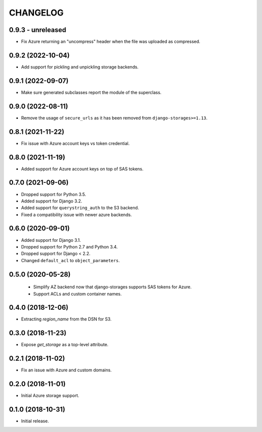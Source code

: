 =========
CHANGELOG
=========

0.9.3 - unreleased
==================

* Fix Azure returning an "uncompress" header when the file was uploaded as compressed.

0.9.2 (2022-10-04)
==================

* Add support for pickling and unpickling storage backends.


0.9.1 (2022-09-07)
==================

* Make sure generated subclasses report the module of the superclass.


0.9.0 (2022-08-11)
==================

* Remove the usage of ``secure_urls`` as it has been removed from
  ``django-storages>=1.13``.


0.8.1 (2021-11-22)
==================

* Fix issue with Azure account keys vs token credential.


0.8.0 (2021-11-19)
==================

* Added support for Azure account keys on top of SAS tokens.


0.7.0 (2021-09-06)
==================

* Dropped support for Python 3.5.
* Added support for Django 3.2.
* Added support for ``querystring_auth`` to the S3 backend.
* Fixed a compatibility issue with newer azure backends.


0.6.0 (2020-09-01)
==================

* Added support for Django 3.1.
* Dropped support for Python 2.7 and Python 3.4.
* Dropped support for Django < 2.2.
* Changed ``default_acl`` to ``object_parameters``.


0.5.0 (2020-05-28)
==================

 * Simplify AZ backend now that django-storages supports SAS tokens for Azure.
 * Support ACLs and custom container names.


0.4.0 (2018-12-06)
==================

* Extracting `region_name` from the DSN for S3.


0.3.0 (2018-11-23)
==================

* Expose `get_storage` as a top-level attribute.


0.2.1 (2018-11-02)
==================

* Fix an issue with Azure and custom domains.


0.2.0 (2018-11-01)
==================

* Initial Azure storage support.


0.1.0 (2018-10-31)
==================

* Initial release.

